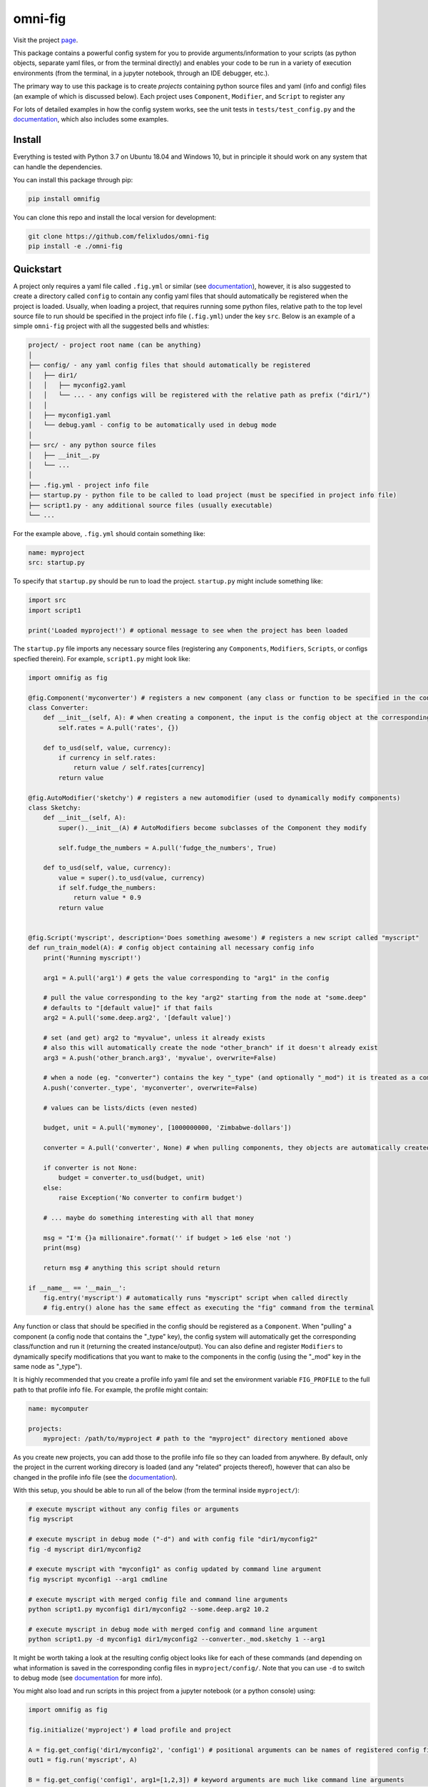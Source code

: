 
.. role:: py(code)
   :language: python



.. raw:: html

    <img align="right" width="150" height="150" src="assets/logo_border.png" alt="omni-fig">

--------
omni-fig
--------

.. image:: https://readthedocs.org/projects/omnifig/badge/?version=latest
    :target: https://omnifig.readthedocs.io/en/latest/?badge=latest
    :alt: Documentation Status

.. image:: https://travis-ci.com/felixludos/omni-fig.svg?branch=master
    :target: https://travis-ci.com/felixludos/omni-fig
    :alt: Test Status

.. setup-marker-do-not-remove

.. role:: py(code)
   :language: python

Visit the project page_.

.. _page: https://www.notion.so/felixleeb/omni-fig-c5223f0ca9e54eb4b8d9749aade4a9d3

This package contains a powerful config system for you to provide arguments/information to your scripts (as python objects, separate yaml files, or from the terminal directly) and enables your code to be run in a variety of execution environments (from the terminal, in a jupyter notebook, through an IDE debugger, etc.).


The primary way to use this package is to create *projects* containing python source files and yaml (info and config) files (an example of which is discussed below). Each project uses ``Component``, ``Modifier``, and ``Script`` to register any

For lots of detailed examples in how the config system works, see the unit tests in ``tests/test_config.py`` and the documentation_, which also includes some examples.

Install
=======

.. install-marker-do-not-remove

Everything is tested with Python 3.7 on Ubuntu 18.04 and Windows 10, but in principle it should work on any system that can handle the dependencies.

You can install this package through pip:

.. code-block:: bash

    pip install omnifig

You can clone this repo and install the local version for development:

.. code-block:: bash

    git clone https://github.com/felixludos/omni-fig
    pip install -e ./omni-fig

.. end-install-marker-do-not-remove

Quickstart
==========

.. quickstart-marker-do-not-remove

A project only requires a yaml file called ``.fig.yml`` or similar (see documentation_), however, it is also suggested to create a directory called ``config`` to contain any config yaml files that should automatically be registered when the project is loaded. Usually, when loading a project, that requires running some python files, relative path to the top level source file to run should be specified in the project info file (``.fig.yml``) under the key ``src``. Below is an example of a simple ``omni-fig`` project with all the suggested bells and whistles:

.. code-block::

    project/ - project root name (can be anything)
    │
    ├── config/ - any yaml config files that should automatically be registered
    │   ├── dir1/
    │   │   ├── myconfig2.yaml
    │   │   └── ... - any configs will be registered with the relative path as prefix ("dir1/")
    │   │
    │   ├── myconfig1.yaml
    │   └── debug.yaml - config to be automatically used in debug mode
    │
    ├── src/ - any python source files
    │   ├── __init__.py
    │   └── ...
    │
    ├── .fig.yml - project info file
    ├── startup.py - python file to be called to load project (must be specified in project info file)
    ├── script1.py - any additional source files (usually executable)
    └── ...

For the example above, ``.fig.yml`` should contain something like:

.. code-block:: yaml

    name: myproject
    src: startup.py

To specify that ``startup.py`` should be run to load the project. ``startup.py`` might include something like:

.. code-block:: python

    import src
    import script1

    print('Loaded myproject!') # optional message to see when the project has been loaded

The ``startup.py`` file imports any necessary source files (registering any ``Components``, ``Modifiers``, ``Scripts``, or configs specfied therein). For example, ``script1.py`` might look like:

.. code-block:: python

    import omnifig as fig

    @fig.Component('myconverter') # registers a new component (any class or function to be specified in the config)
    class Converter:
        def __init__(self, A): # when creating a component, the input is the config object at the corresponding node
            self.rates = A.pull('rates', {})

        def to_usd(self, value, currency):
            if currency in self.rates:
                return value / self.rates[currency]
            return value

    @fig.AutoModifier('sketchy') # registers a new automodifier (used to dynamically modify components)
    class Sketchy:
        def __init__(self, A):
            super().__init__(A) # AutoModifiers become subclasses of the Component they modify

            self.fudge_the_numbers = A.pull('fudge_the_numbers', True)

        def to_usd(self, value, currency):
            value = super().to_usd(value, currency)
            if self.fudge_the_numbers:
                return value * 0.9
            return value


    @fig.Script('myscript', description='Does something awesome') # registers a new script called "myscript"
    def run_train_model(A): # config object containing all necessary config info
        print('Running myscript!')

        arg1 = A.pull('arg1') # gets the value corresponding to "arg1" in the config

        # pull the value corresponding to the key "arg2" starting from the node at "some.deep"
        # defaults to "[default value]" if that fails
        arg2 = A.pull('some.deep.arg2', '[default value]')

        # set (and get) arg2 to "myvalue", unless it already exists
        # also this will automatically create the node "other_branch" if it doesn't already exist
        arg3 = A.push('other_branch.arg3', 'myvalue', overwrite=False)

        # when a node (eg. "converter") contains the key "_type" (and optionally "_mod") it is treated as a component
        A.push('converter._type', 'myconverter', overwrite=False)

        # values can be lists/dicts (even nested)

        budget, unit = A.pull('mymoney', [1000000000, 'Zimbabwe-dollars'])

        converter = A.pull('converter', None) # when pulling components, they objects are automatically created

        if converter is not None:
            budget = converter.to_usd(budget, unit)
        else:
            raise Exception('No converter to confirm budget')

        # ... maybe do something interesting with all that money

        msg = "I'm {}a millionaire".format('' if budget > 1e6 else 'not ')
        print(msg)

        return msg # anything this script should return

    if __name__ == '__main__':
        fig.entry('myscript') # automatically runs "myscript" script when called directly
        # fig.entry() alone has the same effect as executing the "fig" command from the terminal

Any function or class that should be specified in the config should be registered as a ``Component``. When "pulling" a component (a config node that contains the "_type" key), the config system will automatically get the corresponding class/function and run it (returning the created instance/output). You can also define and register ``Modifiers`` to dynamically specify modifications that you want to make to the components in the config (using the "_mod" key in the same node as "_type").


It is highly recommended that you create a profile info yaml file and set the environment variable ``FIG_PROFILE`` to the full path to that profile info file. For example, the profile might contain:

.. code-block:: yaml

    name: mycomputer

    projects:
        myproject: /path/to/myproject # path to the "myproject" directory mentioned above

As you create new projects, you can add those to the profile info file so they can loaded from anywhere. By default, only the project in the current working direcory is loaded (and any "related" projects thereof), however that can also be changed in the profile info file (see the documentation_).

With this setup, you should be able to run all of the below (from the terminal inside ``myproject/``):

.. code-block:: bash

    # execute myscript without any config files or arguments
    fig myscript

    # execute myscript in debug mode ("-d") and with config file "dir1/myconfig2"
    fig -d myscript dir1/myconfig2

    # execute myscript with "myconfig1" as config updated by command line argument
    fig myscript myconfig1 --arg1 cmdline

    # execute myscript with merged config file and command line arguments
    python script1.py myconfig1 dir1/myconfig2 --some.deep.arg2 10.2

    # execute myscript in debug mode with merged config and command line argument
    python script1.py -d myconfig1 dir1/myconfig2 --converter._mod.sketchy 1 --arg1

It might be worth taking a look at the resulting config object looks like for each of these commands (and depending on what information is saved in the corresponding config files in ``myproject/config/``. Note that you can use ``-d`` to switch to debug mode (see documentation_ for more info).

You might also load and run scripts in this project from a jupyter notebook (or a python console) using:

.. code-block:: python

    import omnifig as fig

    fig.initialize('myproject') # load profile and project

    A = fig.get_config('dir1/myconfig2', 'config1') # positional arguments can be names of registered config files
    out1 = fig.run('myscript', A)

    B = fig.get_config('config1', arg1=[1,2,3]) # keyword arguments are much like command line arguments
    out2 = fig.run('myscript', B, debug=True) # meta arguments (such as "debug") can be set using keyword args in run()

    C = fig.get_config(arg1='something', arg2='another thing')
    C.update(B)
    C.push('arg1', 'something else') # the config object can be modified with push()/update()
    out3 = fig.run('myscript', C)

    # quick_run effectively combines get_config and
    out4 = fig.quick_run('myscript', 'config1', use_gpu=True)

While this example should give you a basic idea for what a project might look like, this only touches on the basics of what you can do with ``omni-fig``. I strongly recommend you check out the documentation_. for more information, additionally there are some examples of real projects that use ``omnifig`` such as foundation_ and No-Nonsense-News_ .

.. _documentation: https://omnifig.readthedocs.io/

.. _foundation: https://github.com/felixludos/foundation/

.. _No-Nonsense-News: https://github.com/felixludos/nnn/

.. end-quickstart-marker-do-not-remove


TODO
====

Features that could be added/improved:

- include convenience scripts (such as creating/changing projects)
- more examples
- enable customizing the print messages when using a config
- full coverage with unit tests
- allow registered "macros" for modifying config behavior
- deep copy of config objects
- integrate ``humpack.adict`` for configs (easier direct access to data)
- use global settings everywhere (especially for logging)

Feedback and contributions are always welcome.

.. end-setup-marker-do-not-remove